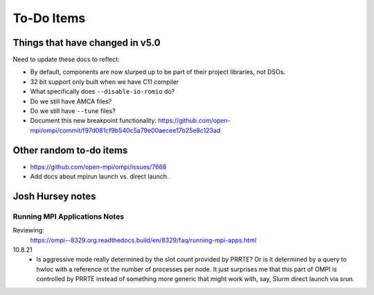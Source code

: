 To-Do Items
===========

Things that have changed in v5.0
--------------------------------

Need to update these docs to reflect:

* By default, components are now slurped up to be part of their
  project libraries, not DSOs.

* 32 bit support only built when we have C11 compiler

* What specifically does ``--disable-io-romio`` do?

* Do we still have AMCA files?

* Do we still have ``--tune`` files?

* Document this new breakpoint functionality:
  https://github.com/open-mpi/ompi/commit/f97d081cf9b540c5a79e00aecee17b25e8c123ad

Other random to-do items
------------------------

* https://github.com/open-mpi/ompi/issues/7668

* Add docs about mpirun launch vs. direct launch.

Josh Hursey notes
-----------------

Running MPI Applications Notes
~~~~~~~~~~~~~~~~~~~~~~~~~~~~~~

Reviewing:
  https://ompi--8329.org.readthedocs.build/en/8329/faq/running-mpi-apps.html

10.8.21
 - Is aggressive mode really determined by the slot count provided by PRRTE? Or is it determined
   by a query to hwloc with a reference ot the number of processes per node. It just surprises
   me that this part of OMPI is controlled by PRRTE instead of something more generic that might
   work with, say, Slurm direct launch via srun.
